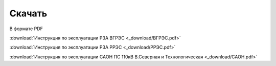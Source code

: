 ﻿Скачать
===============

В формате PDF

:download:`Инструкция по эксплуатации РЗА ВГРЭС <_download/ВГРЭС.pdf>`

:download:`Инструкция по эксплуатации РЗА РРЭС <_download/РРЭС.pdf>`

:download:`Инструкция по эксплуатации САОН ПС 110кВ В.Северная и Технологическая <_download/САОН.pdf>`